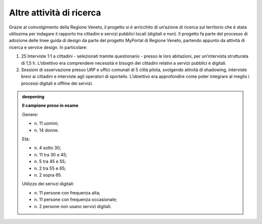 Altre attività di ricerca
=========================

Grazie al coinvolgimento della Regione Veneto, il progetto si è
arricchito di un’azione di ricerca sul territorio che è stata utilissima
per indagare il rapporto tra cittadini e servizi pubblici locali
(digitali e non). Il progetto fa parte del processo di adozione delle
linee guida di design da parte del progetto MyPortal di Regione Veneto,
partendo appunto da attività di ricerca e service design. In
particolare:

1. 25 Interviste 1:1 a cittadini - selezionati tramite questionario -
   presso le loro abitazioni, per un’intervista strutturata di 1,5 h.
   L’obiettivo era comprendere necessità e bisogni dei cittadini
   relativi a servizi pubblici e digitali.

2. Sessioni di osservazione presso URP e uffici comunali di 5 città
   pilota, svolgendo attività di shadowing, interviste brevi ai
   cittadini e interviste agli operatori di sportello. L’obiettivo era
   approfondire come poter integrare al meglio i processi digitali e
   offline dei servizi.


.. admonition:: deepening
   :class: admonition-deepening display-page

   **Il campione preso in esame** 
  
   Genere: 

   - n\. 11 uomini;
   - n\. 14 donne.

   .. container:: more

      Età:

      - n\. 4 sotto 30; 
      - n\. 11 tra 30 e 45;
      - n\. 5 tra 45 e 55;
      - n\. 2 tra 55 e 65;
      - n\. 2 sopra 65.

      Utilizzo dei serivzi digitali:

      - n\. 11 persone con frequenza alta;
      - n\. 11 persone con frequenza occasionale;
      - n\. 2 persone non usano servizi digitali.
   

